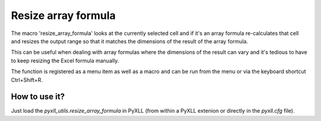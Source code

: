 Resize array formula
====================

The macro 'resize_array_formula' looks at the currently selected cell
and if it's an array formula re-calculates that cell and resizes the
output range so that it matches the dimensions of the result of the array
formula.

This can be useful when dealing with array formulas where the dimensions
of the result can vary and it's tedious to have to keep resizing the
Excel formula manually.

The function is registered as a menu item as well as a macro and can
be run from the menu or via the keyboard shortcut Ctrl+Shift+R.

.. warning: Depends on `pyxll_utils.shortcuts`

How to use it?
--------------

Just load the `pyxll_utils.resize_array_formula` in PyXLL (from within a PyXLL
extenion or directly in the `pyxll.cfg` file).
